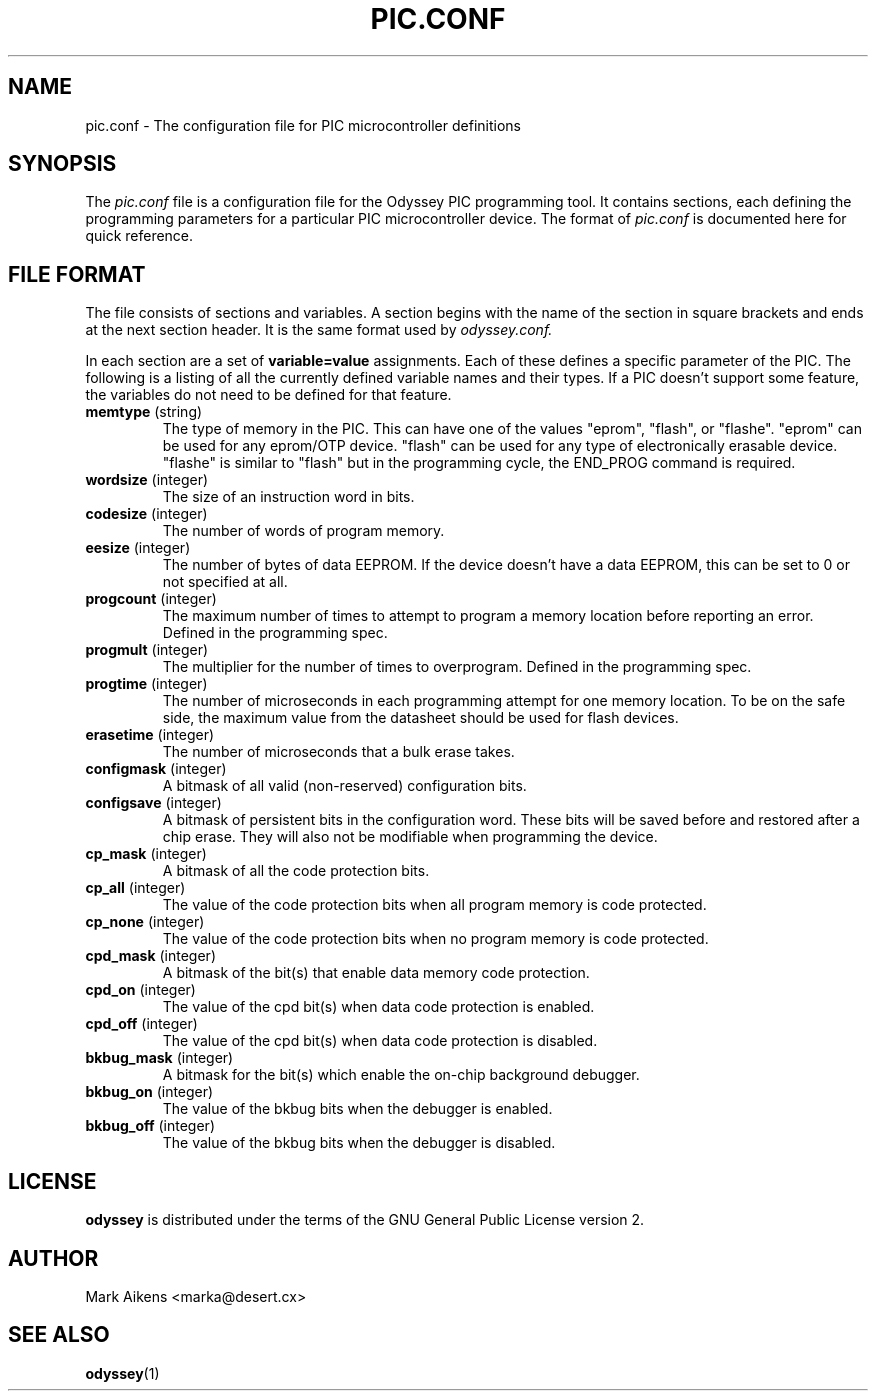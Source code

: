 .TH PIC.CONF 5 "$Date$"
.SH NAME
pic.conf - The configuration file for PIC microcontroller definitions
.SH SYNOPSIS
The
.I pic.conf
file is a configuration file for the Odyssey PIC programming tool. It contains
sections, each defining the programming parameters for a particular PIC
microcontroller device. The format of
.I pic.conf
is documented here for quick reference.
.SH "FILE FORMAT"
The file consists of sections and variables. A section begins with the name of
the section in square brackets and ends at the next section header. It is
the same format used by
.I odyssey.conf.
.PP
In each section are a set of
.B variable=value
assignments. Each of these defines a specific parameter of the PIC. The
following is a listing of all the currently defined variable names and their
types. If a PIC doesn't support some feature, the variables do not need to be
defined for that feature.
.TP
.BR memtype " (string)"
The type of memory in the PIC. This can have one of the values "eprom",
"flash", or "flashe". "eprom" can be used for any eprom/OTP device. "flash"
can be used for any type of electronically erasable device. "flashe" is
similar to "flash" but in the programming cycle, the END_PROG command is
required.
.TP
.BR wordsize " (integer)"
The size of an instruction word in bits.
.TP
.BR codesize " (integer)"
The number of words of program memory.
.TP
.BR eesize " (integer)"
The number of bytes of data EEPROM. If the device doesn't have a data EEPROM,
this can be set to 0 or not specified at all.
.TP
.BR progcount " (integer)"
The maximum number of times to attempt to program a memory location before
reporting an error. Defined in the programming spec.
.TP
.BR progmult " (integer)"
The multiplier for the number of times to overprogram. Defined in the
programming spec.
.TP
.BR progtime " (integer)"
The number of microseconds in each programming attempt for one memory
location. To be on the safe side, the maximum value from the datasheet
should be used for flash devices.
.TP
.BR erasetime " (integer)"
The number of microseconds that a bulk erase takes.
.TP
.BR configmask " (integer)"
A bitmask of all valid (non-reserved) configuration bits.
.TP
.BR configsave " (integer)"
A bitmask of persistent bits in the configuration word. These bits will be
saved before and restored after a chip erase. They will also not be modifiable
when programming the device.
.TP
.BR cp_mask " (integer)"
A bitmask of all the code protection bits.
.TP
.BR cp_all " (integer)"
The value of the code protection bits when all program memory is code protected.
.TP
.BR cp_none " (integer)"
The value of the code protection bits when no program memory is code protected.
.TP
.BR cpd_mask " (integer)"
A bitmask of the bit(s) that enable data memory code protection.
.TP
.BR cpd_on " (integer)"
The value of the cpd bit(s) when data code protection is enabled.
.TP
.BR cpd_off " (integer)"
The value of the cpd bit(s) when data code protection is disabled.
.TP
.BR bkbug_mask " (integer)"
A bitmask for the bit(s) which enable the on-chip background debugger.
.TP
.BR bkbug_on " (integer)"
The value of the bkbug bits when the debugger is enabled.
.TP
.BR bkbug_off " (integer)"
The value of the bkbug bits when the debugger is disabled.
.SH LICENSE
.B odyssey
is distributed under the terms of the GNU General Public License version 2.
.SH AUTHOR
Mark Aikens <marka@desert.cx>
.SH "SEE ALSO"
.BR odyssey (1)
